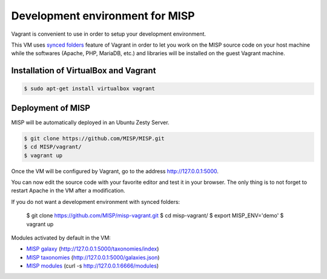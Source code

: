 Development environment for MISP
================================

Vagrant is convenient to use in order to setup your development environment.

This VM uses `synced folders <https://www.vagrantup.com/docs/synced-folders/>`_
feature of Vagrant in order to let you work on the MISP source code on your
host machine while the softwares (Apache, PHP, MariaDB, etc.) and libraries
will be installed on the guest Vagrant machine.


Installation of VirtualBox and Vagrant
--------------------------------------

.. code-block:: bash

    $ sudo apt-get install virtualbox vagrant


Deployment of MISP
------------------

MISP will be automatically deployed in an Ubuntu Zesty Server.

.. code-block:: bash

    $ git clone https://github.com/MISP/MISP.git
    $ cd MISP/vagrant/
    $ vagrant up

Once the VM will be configured by Vagrant, go to the address
http://127.0.0.1:5000.

You can now edit the source code with your favorite editor and test it in your
browser. The only thing is to not forget to restart Apache in the VM after a
modification.

If you do not want a development environment with synced folders:

    $ git clone https://github.com/MISP/misp-vagrant.git
    $ cd misp-vagrant/
    $ export MISP_ENV='demo'
    $ vagrant up

Modules activated by default in the VM:

* `MISP galaxy <https://github.com/MISP/misp-galaxy>`_ (http://127.0.0.1:5000/taxonomies/index)
* `MISP taxonomies <https://github.com/MISP/misp-taxonomies>`_ (http://127.0.0.1:5000/galaxies.json)
* `MISP modules <https://github.com/MISP/misp-modules>`_ (curl -s http://127.0.0.1:6666/modules)
